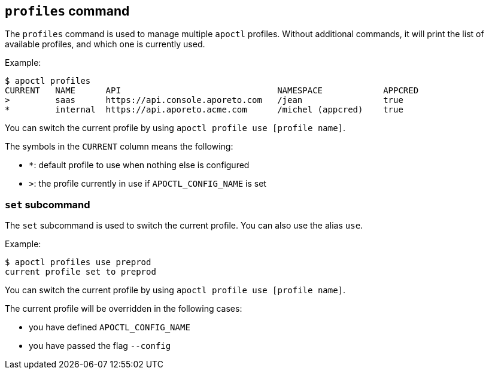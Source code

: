 == `+profiles+` command

The `+profiles+` command is used to manage multiple `+apoctl+` profiles.
Without additional commands, it will print the list of available profiles,
and which one is currently used.

Example:

 $ apoctl profiles
 CURRENT   NAME      API                               NAMESPACE            APPCRED
 >         saas      https://api.console.aporeto.com   /jean                true
 *         internal  https://api.aporeto.acme.com      /michel (appcred)    true

You can switch the current profile by using `+apoctl profile use [profile name]+`.

The symbols in the `+CURRENT+` column means the following:

* `+*+`: default profile to use when nothing else is configured
* `+>+`: the profile currently in use if `+APOCTL_CONFIG_NAME+` is set

=== `+set+` subcommand

The `+set+` subcommand is used to switch the current profile.
You can also use the alias `+use+`.

Example:

 $ apoctl profiles use preprod
 current profile set to preprod

You can switch the current profile by using `+apoctl profile use [profile name]+`.

The current profile will be overridden in the following cases:

* you have defined `+APOCTL_CONFIG_NAME+`
* you have passed the flag `+--config+`
